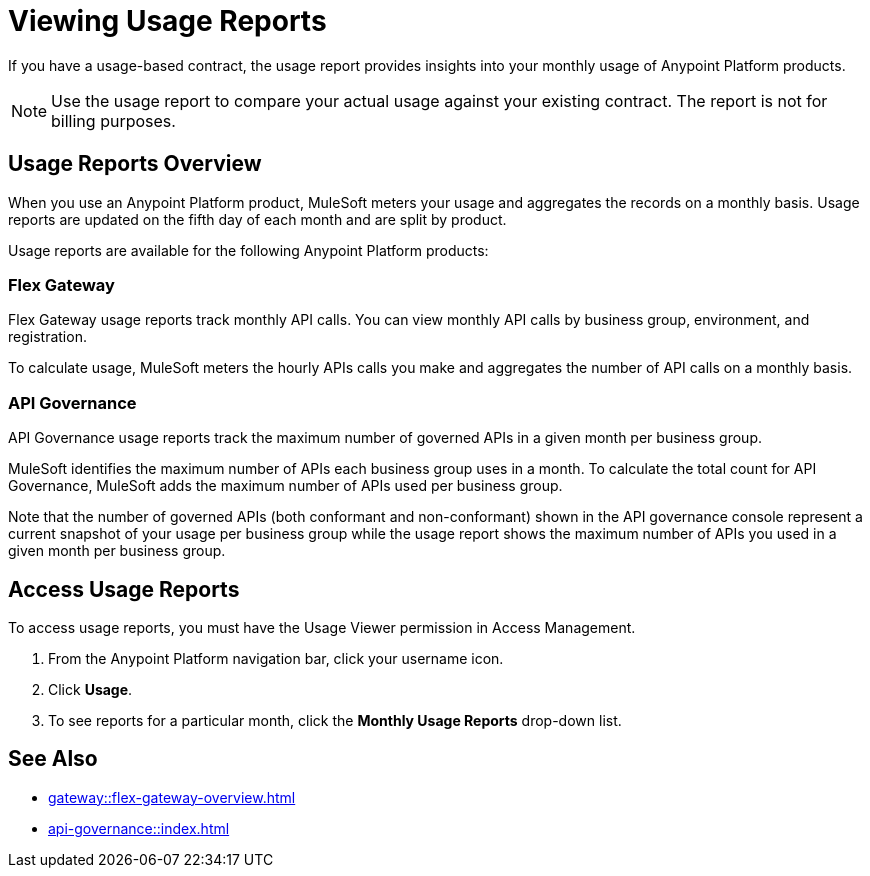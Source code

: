 = Viewing Usage Reports

If you have a usage-based contract, the usage report provides insights into your monthly usage of Anypoint Platform products. 

[NOTE]
--
Use the usage report to compare your actual usage against your existing contract. The report is not for billing purposes. 
--

== Usage Reports Overview

When you use an Anypoint Platform product, MuleSoft meters your usage and aggregates the records on a monthly basis. Usage reports are updated on the fifth day of each month and are split by product.

Usage reports are available for the following Anypoint Platform products:

=== Flex Gateway

Flex Gateway usage reports track monthly API calls. You can view monthly API calls by business group, environment, and registration.

To calculate usage, MuleSoft meters the hourly APIs calls you make and aggregates the number of API calls on a monthly basis. 
 
=== API Governance

API Governance usage reports track the maximum number of governed APIs in a given month per business group. 

MuleSoft identifies the maximum number of APIs each business group uses in a month. To calculate the total count for API Governance, MuleSoft adds the maximum number of APIs used per business group. 

Note that the number of governed APIs (both conformant and non-conformant) shown in the API governance console represent a current snapshot of your usage per business group while the usage report shows the maximum number of APIs you used in a given month per business group.

== Access Usage Reports

To access usage reports, you must have the Usage Viewer permission in Access Management.

. From the Anypoint Platform navigation bar, click your username icon.
. Click *Usage*.
. To see reports for a particular month, click the *Monthly Usage Reports* drop-down list.


== See Also

* xref:gateway::flex-gateway-overview.adoc[]
* xref:api-governance::index.adoc[]
